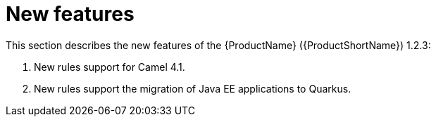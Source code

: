 // Module included in the following assemblies:
//
// * docs/release_notes/master.adoc

:_content-type: CONCEPT
[id="rn-new-features-1-2-3_{context}"]
= New features

This section describes the new features of the {ProductName} ({ProductShortName}) 1.2.3:

1. New rules support for Camel 4.1.

2. New rules support the migration of Java EE applications to Quarkus.
